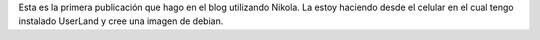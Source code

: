 .. title: Hola mundo!
.. slug: hola-mundo
.. date: 2020-03-21 18:34:14 UTC-03:00
.. tags: testing-nikola 
.. category: 
.. link: 
.. description: 
.. type: text

Esta es la primera publicación que hago en el blog utilizando Nikola. La estoy haciendo desde el celular en el cual tengo instalado UserLand y cree una imagen de debian.
